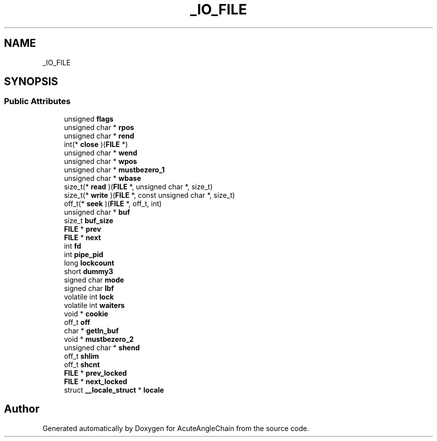 .TH "_IO_FILE" 3 "Sun Jun 3 2018" "AcuteAngleChain" \" -*- nroff -*-
.ad l
.nh
.SH NAME
_IO_FILE
.SH SYNOPSIS
.br
.PP
.SS "Public Attributes"

.in +1c
.ti -1c
.RI "unsigned \fBflags\fP"
.br
.ti -1c
.RI "unsigned char * \fBrpos\fP"
.br
.ti -1c
.RI "unsigned char * \fBrend\fP"
.br
.ti -1c
.RI "int(* \fBclose\fP )(\fBFILE\fP *)"
.br
.ti -1c
.RI "unsigned char * \fBwend\fP"
.br
.ti -1c
.RI "unsigned char * \fBwpos\fP"
.br
.ti -1c
.RI "unsigned char * \fBmustbezero_1\fP"
.br
.ti -1c
.RI "unsigned char * \fBwbase\fP"
.br
.ti -1c
.RI "size_t(* \fBread\fP )(\fBFILE\fP *, unsigned char *, size_t)"
.br
.ti -1c
.RI "size_t(* \fBwrite\fP )(\fBFILE\fP *, const unsigned char *, size_t)"
.br
.ti -1c
.RI "off_t(* \fBseek\fP )(\fBFILE\fP *, off_t, int)"
.br
.ti -1c
.RI "unsigned char * \fBbuf\fP"
.br
.ti -1c
.RI "size_t \fBbuf_size\fP"
.br
.ti -1c
.RI "\fBFILE\fP * \fBprev\fP"
.br
.ti -1c
.RI "\fBFILE\fP * \fBnext\fP"
.br
.ti -1c
.RI "int \fBfd\fP"
.br
.ti -1c
.RI "int \fBpipe_pid\fP"
.br
.ti -1c
.RI "long \fBlockcount\fP"
.br
.ti -1c
.RI "short \fBdummy3\fP"
.br
.ti -1c
.RI "signed char \fBmode\fP"
.br
.ti -1c
.RI "signed char \fBlbf\fP"
.br
.ti -1c
.RI "volatile int \fBlock\fP"
.br
.ti -1c
.RI "volatile int \fBwaiters\fP"
.br
.ti -1c
.RI "void * \fBcookie\fP"
.br
.ti -1c
.RI "off_t \fBoff\fP"
.br
.ti -1c
.RI "char * \fBgetln_buf\fP"
.br
.ti -1c
.RI "void * \fBmustbezero_2\fP"
.br
.ti -1c
.RI "unsigned char * \fBshend\fP"
.br
.ti -1c
.RI "off_t \fBshlim\fP"
.br
.ti -1c
.RI "off_t \fBshcnt\fP"
.br
.ti -1c
.RI "\fBFILE\fP * \fBprev_locked\fP"
.br
.ti -1c
.RI "\fBFILE\fP * \fBnext_locked\fP"
.br
.ti -1c
.RI "struct \fB__locale_struct\fP * \fBlocale\fP"
.br
.in -1c

.SH "Author"
.PP 
Generated automatically by Doxygen for AcuteAngleChain from the source code\&.
